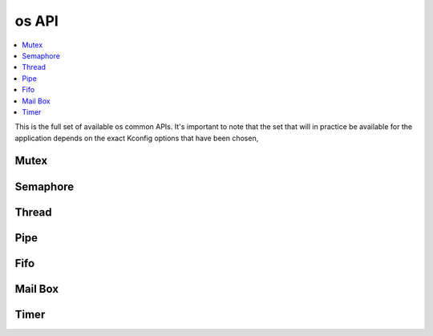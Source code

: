 .. _os_apis:

os API
#############

.. contents::
   :depth: 1
   :local:
   :backlinks: top

This is the full set of available os common APIs. It's important to note
that the set that will in practice be available for the application
depends on the exact Kconfig options that have been chosen,

Mutex
****************************

.. doxygengroup:: os_mutex_apis
   :project: Zephyr
   :content-only:

Semaphore
*********************

.. doxygengroup:: os_sem_apis
   :project: Zephyr
   :content-only:

Thread
************************************

.. doxygengroup:: os_threads_apis
   :project: Zephyr
   :content-only:

Pipe
****************************************************

.. doxygengroup:: os_pipe_apis
   :project: Zephyr
   :content-only:

Fifo
******************************

.. doxygengroup:: os_fifo_apis
   :project: Zephyr
   :content-only:

Mail Box
************

.. doxygengroup:: os_mailbox_apis
   :project: Zephyr
   :content-only:

Timer
******************

.. doxygengroup:: os_timer_apis
   :project: Zephyr
   :content-only:
